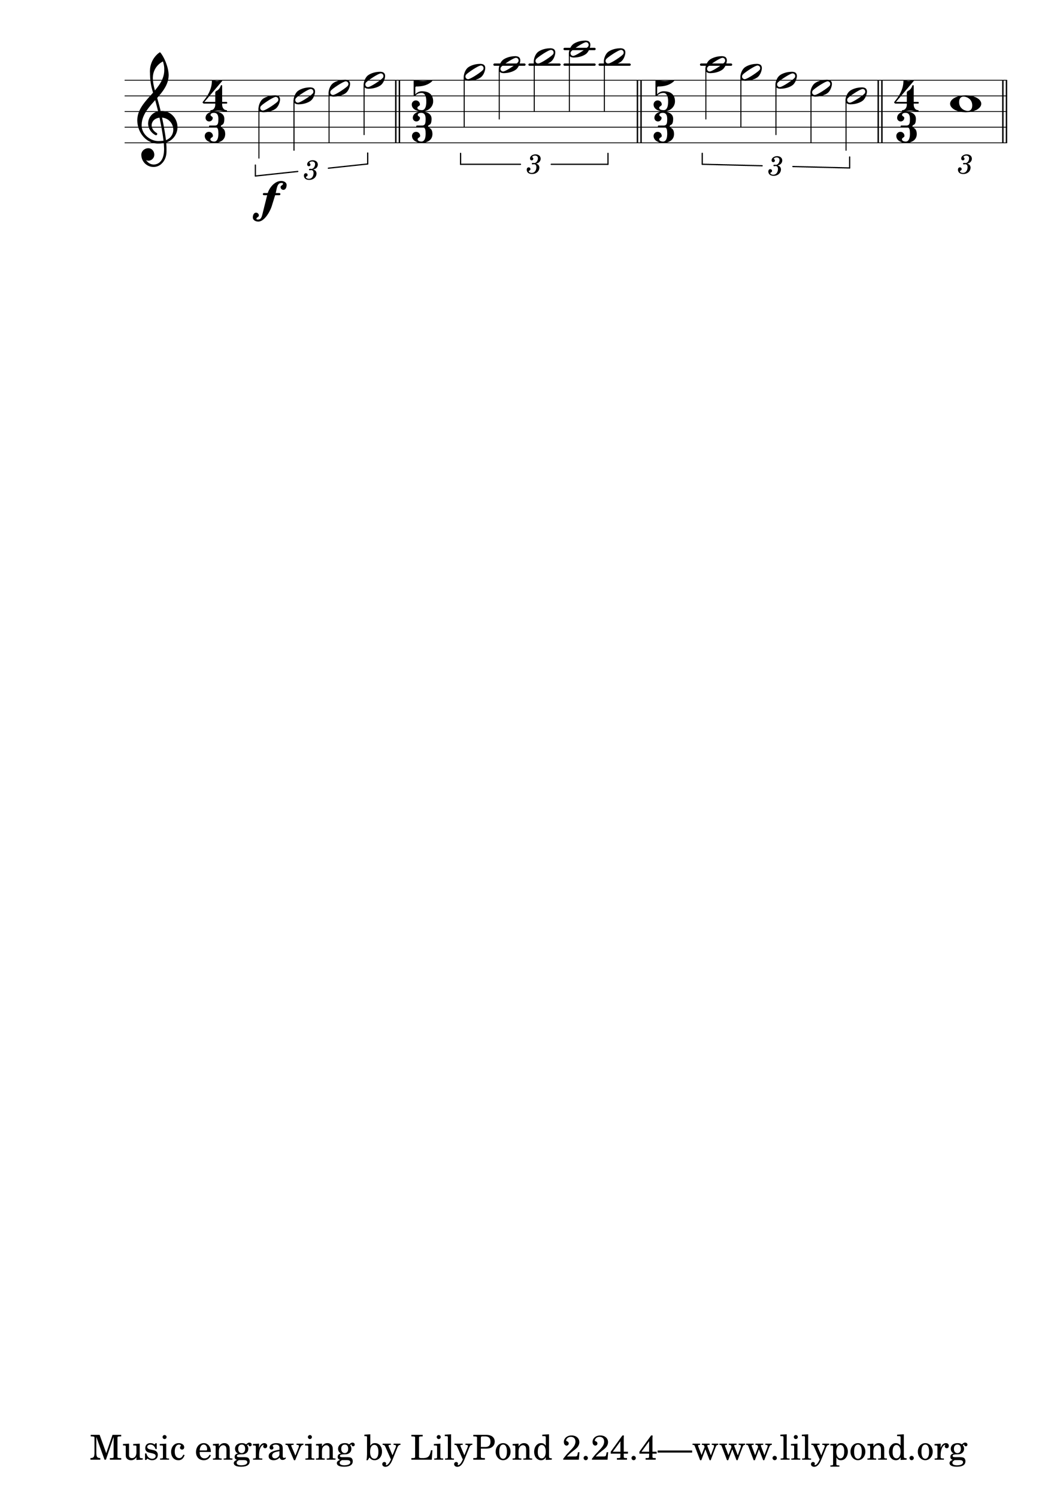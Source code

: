 \version "2.19.0"
#(set-global-staff-size 100)
#(set-default-paper-size "a1")
Hairlen =
#(define-music-function (parser location n) (number?)
#{
  \override Hairpin #'minimum-length = #n
  \override Hairpin #'springs-and-rods = #ly:spanner::set-spacing-rods
#})

\relative c'' {
  \numericTimeSignature
  \clef treble
  \time 4/3
  \times 2/3 { c2\f d e f } \bar "||"
  \time 5/3
  \times 2/3 { g2 a b c b } \bar "||"
  \time 5/3
  \times 2/3 { a2 g f e d } \bar "||"
  \time 4/3
  \times 2/3 { c1 } \bar "||"
}
